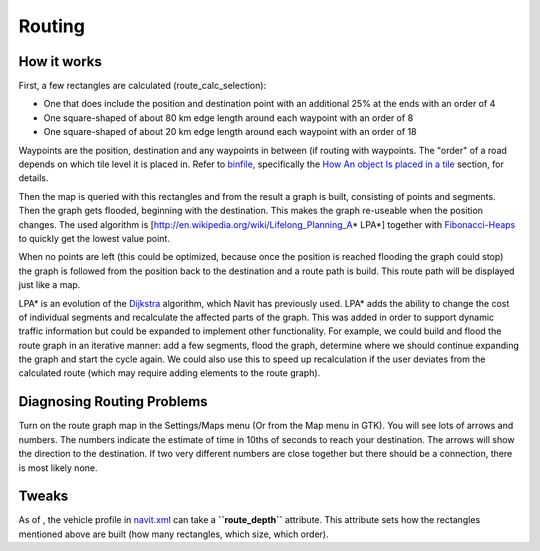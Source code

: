 Routing
=======

.. _how_it_works:

How it works
------------

First, a few rectangles are calculated (route_calc_selection):

-  One that does include the position and destination point with an
   additional 25% at the ends with an order of 4
-  One square-shaped of about 80 km edge length around each waypoint
   with an order of 8
-  One square-shaped of about 20 km edge length around each waypoint
   with an order of 18

Waypoints are the position, destination and any waypoints in between (if
routing with waypoints. The "order" of a road depends on which tile
level it is placed in. Refer to `binfile <binfile>`__, specifically the
`How An object Is placed in a
tile <binfile#How_An_object_Is_placed_in_a_tile>`__ section, for
details.

Then the map is queried with this rectangles and from the result a graph
is built, consisting of points and segments. Then the graph gets
flooded, beginning with the destination. This makes the graph re-useable
when the position changes. The used algorithm is
[http://en.wikipedia.org/wiki/Lifelong_Planning_A\ \* LPA*] together
with `Fibonacci-Heaps <http://en.wikipedia.org/wiki/Fibonacci_heap>`__
to quickly get the lowest value point.

When no points are left (this could be optimized, because once the
position is reached flooding the graph could stop) the graph is followed
from the position back to the destination and a route path is build.
This route path will be displayed just like a map.

LPA\* is an evolution of the
`Dijkstra <http://en.wikipedia.org/wiki/Dijkstra%27s_algorithm>`__
algorithm, which Navit has previously used. LPA\* adds the ability to
change the cost of individual segments and recalculate the affected
parts of the graph. This was added in order to support dynamic traffic
information but could be expanded to implement other functionality. For
example, we could build and flood the route graph in an iterative
manner: add a few segments, flood the graph, determine where we should
continue expanding the graph and start the cycle again. We could also
use this to speed up recalculation if the user deviates from the
calculated route (which may require adding elements to the route graph).

.. _diagnosing_routing_problems:

Diagnosing Routing Problems
---------------------------

Turn on the route graph map in the Settings/Maps menu (Or from the Map
menu in GTK). You will see lots of arrows and numbers. The numbers
indicate the estimate of time in 10ths of seconds to reach your
destination. The arrows will show the direction to the destination. If
two very different numbers are close together but there should be a
connection, there is most likely none.

Tweaks
------

As of , the vehicle profile in
`navit.xml <Configuring/Full_list_of_options>`__ can take a
**``route_depth``** attribute. This attribute sets how the rectangles
mentioned above are built (how many rectangles, which size, which
order).
